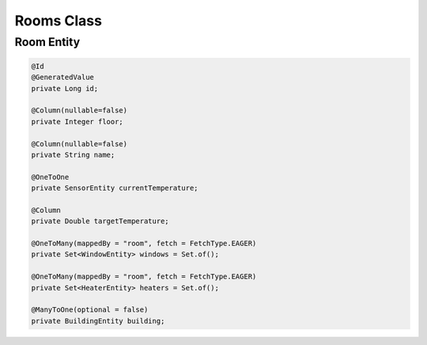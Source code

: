Rooms Class
============

Room Entity
-----------

.. code-block:: java

  @Id
  @GeneratedValue
  private Long id;

  @Column(nullable=false)
  private Integer floor;

  @Column(nullable=false)
  private String name;

  @OneToOne
  private SensorEntity currentTemperature;

  @Column
  private Double targetTemperature;

  @OneToMany(mappedBy = "room", fetch = FetchType.EAGER)
  private Set<WindowEntity> windows = Set.of();

  @OneToMany(mappedBy = "room", fetch = FetchType.EAGER)
  private Set<HeaterEntity> heaters = Set.of();

  @ManyToOne(optional = false)
  private BuildingEntity building;

